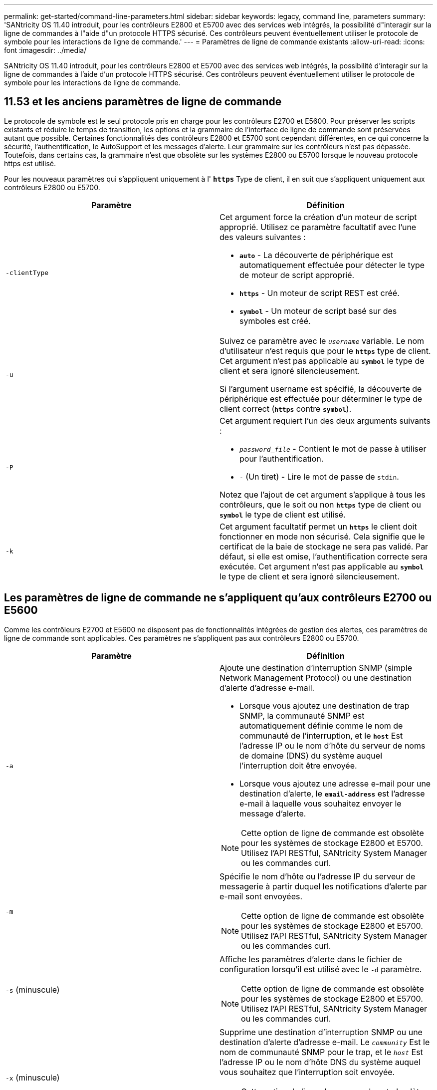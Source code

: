 ---
permalink: get-started/command-line-parameters.html 
sidebar: sidebar 
keywords: legacy, command line, parameters 
summary: 'SANtricity OS 11.40 introduit, pour les contrôleurs E2800 et E5700 avec des services web intégrés, la possibilité d"interagir sur la ligne de commandes à l"aide d"un protocole HTTPS sécurisé. Ces contrôleurs peuvent éventuellement utiliser le protocole de symbole pour les interactions de ligne de commande.' 
---
= Paramètres de ligne de commande existants
:allow-uri-read: 
:icons: font
:imagesdir: ../media/


[role="lead"]
SANtricity OS 11.40 introduit, pour les contrôleurs E2800 et E5700 avec des services web intégrés, la possibilité d'interagir sur la ligne de commandes à l'aide d'un protocole HTTPS sécurisé. Ces contrôleurs peuvent éventuellement utiliser le protocole de symbole pour les interactions de ligne de commande.



== 11.53 et les anciens paramètres de ligne de commande

Le protocole de symbole est le seul protocole pris en charge pour les contrôleurs E2700 et E5600. Pour préserver les scripts existants et réduire le temps de transition, les options et la grammaire de l'interface de ligne de commande sont préservées autant que possible. Certaines fonctionnalités des contrôleurs E2800 et E5700 sont cependant différentes, en ce qui concerne la sécurité, l'authentification, le AutoSupport et les messages d'alerte. Leur grammaire sur les contrôleurs n'est pas dépassée. Toutefois, dans certains cas, la grammaire n'est que obsolète sur les systèmes E2800 ou E5700 lorsque le nouveau protocole https est utilisé.

Pour les nouveaux paramètres qui s'appliquent uniquement à l' `*https*` Type de client, il en suit que s'appliquent uniquement aux contrôleurs E2800 ou E5700.

[cols="2*"]
|===
| Paramètre | Définition 


 a| 
`-clientType`
 a| 
Cet argument force la création d'un moteur de script approprié. Utilisez ce paramètre facultatif avec l'une des valeurs suivantes :

* `*auto*` - La découverte de périphérique est automatiquement effectuée pour détecter le type de moteur de script approprié.
* `*https*` - Un moteur de script REST est créé.
* `*symbol*` - Un moteur de script basé sur des symboles est créé.




 a| 
`-u`
 a| 
Suivez ce paramètre avec le `_username_` variable. Le nom d'utilisateur n'est requis que pour le `*https*` type de client. Cet argument n'est pas applicable au `*symbol*` le type de client et sera ignoré silencieusement.

Si l'argument username est spécifié, la découverte de périphérique est effectuée pour déterminer le type de client correct (`*https*` contre `*symbol*`).



 a| 
`-P`
 a| 
Cet argument requiert l'un des deux arguments suivants :

* `_password_file_` - Contient le mot de passe à utiliser pour l'authentification.
* `-` (Un tiret) - Lire le mot de passe de `stdin`.


Notez que l'ajout de cet argument s'applique à tous les contrôleurs, que le soit ou non `*https*` type de client ou `*symbol*` le type de client est utilisé.



 a| 
`-k`
 a| 
Cet argument facultatif permet un `*https*` le client doit fonctionner en mode non sécurisé. Cela signifie que le certificat de la baie de stockage ne sera pas validé. Par défaut, si elle est omise, l'authentification correcte sera exécutée. Cet argument n'est pas applicable au `*symbol*` le type de client et sera ignoré silencieusement.

|===


== Les paramètres de ligne de commande ne s'appliquent qu'aux contrôleurs E2700 ou E5600

Comme les contrôleurs E2700 et E5600 ne disposent pas de fonctionnalités intégrées de gestion des alertes, ces paramètres de ligne de commande sont applicables. Ces paramètres ne s'appliquent pas aux contrôleurs E2800 ou E5700.

[cols="2*"]
|===
| Paramètre | Définition 


 a| 
`-a`
 a| 
Ajoute une destination d'interruption SNMP (simple Network Management Protocol) ou une destination d'alerte d'adresse e-mail.

* Lorsque vous ajoutez une destination de trap SNMP, la communauté SNMP est automatiquement définie comme le nom de communauté de l'interruption, et le `*host*` Est l'adresse IP ou le nom d'hôte du serveur de noms de domaine (DNS) du système auquel l'interruption doit être envoyée.
* Lorsque vous ajoutez une adresse e-mail pour une destination d'alerte, le `*email-address*` est l'adresse e-mail à laquelle vous souhaitez envoyer le message d'alerte.


[NOTE]
====
Cette option de ligne de commande est obsolète pour les systèmes de stockage E2800 et E5700. Utilisez l'API RESTful, SANtricity System Manager ou les commandes curl.

====


 a| 
`-m`
 a| 
Spécifie le nom d'hôte ou l'adresse IP du serveur de messagerie à partir duquel les notifications d'alerte par e-mail sont envoyées.

[NOTE]
====
Cette option de ligne de commande est obsolète pour les systèmes de stockage E2800 et E5700. Utilisez l'API RESTful, SANtricity System Manager ou les commandes curl.

====


 a| 
`-s` (minuscule)
 a| 
Affiche les paramètres d'alerte dans le fichier de configuration lorsqu'il est utilisé avec le `-d` paramètre.

[NOTE]
====
Cette option de ligne de commande est obsolète pour les systèmes de stockage E2800 et E5700. Utilisez l'API RESTful, SANtricity System Manager ou les commandes curl.

====


 a| 
`-x` (minuscule)
 a| 
Supprime une destination d'interruption SNMP ou une destination d'alerte d'adresse e-mail. Le `_community_` Est le nom de communauté SNMP pour le trap, et le `_host_` Est l'adresse IP ou le nom d'hôte DNS du système auquel vous souhaitez que l'interruption soit envoyée.

[NOTE]
====
Cette option de ligne de commande est obsolète pour les systèmes de stockage E2800 et E5700. Utilisez l'API RESTful, SANtricity System Manager ou les commandes curl.

====
|===


== Paramètres de ligne de commande s'appliquant à tous les contrôleurs s'exécutant avec un type de client de symbole

[cols="2*"]
|===
| Paramètre | Définition 


 a| 
`-R` (majuscules)
 a| 
Définit le rôle d'utilisateur pour le mot de passe. Les rôles peuvent être :

* `*admin*` -- l'utilisateur a le privilège de modifier la configuration de la matrice de stockage.
* `*monitor*` -- l'utilisateur a le privilège d'afficher la configuration de la matrice de stockage, mais ne peut pas effectuer de modifications.


Le `*-R*` le paramètre n'est valide que lorsqu'il est utilisé avec `*–p*` paramètre, qui spécifie que vous définissez un mot de passe pour une matrice de stockage.

Le `*-R*` ce paramètre est requis uniquement si la fonction de mot de passe double est activée sur la matrice de stockage. Le `*-R*` le paramètre n'est pas nécessaire dans ces conditions :

* La fonction de double mot de passe n'est pas activée sur la matrice de stockage.
* Un seul rôle d'administrateur est défini et le rôle de moniteur n'est pas défini pour la matrice de stockage.


|===


== Les paramètres de ligne de commande s'appliquent à tous les contrôleurs et à tous les types de clients

[cols="2*"]
|===
| Paramètre | Définition 


 a| 
`_host-name-or-IP-address_`
 a| 
Spécifie le nom d'hôte ou l'adresse IP (Internet Protocol) (`_xxx.xxx.xxx.xxx_`) d'une baie de stockage gérée sur bande ou d'une baie de stockage gérée hors bande.

* Si vous gérez une matrice de stockage à l'aide d'un hôte via la gestion du stockage intrabande, vous devez utiliser le `-n` ou le `-w` paramètre si plusieurs matrices de stockage sont connectées à l'hôte.
* Si vous gérez une matrice de stockage en utilisant la gestion du stockage hors bande via la connexion Ethernet de chaque contrôleur, vous devez spécifier le `_host-name-or-IP-address_` des contrôleurs.
* Si vous avez déjà configuré une matrice de stockage dans la fenêtre Enterprise Management, vous pouvez spécifier la matrice de stockage par son nom fourni par l'utilisateur à l'aide de l' `-n` paramètre.
* Si vous avez déjà configuré une matrice de stockage dans la fenêtre Enterprise Management, vous pouvez spécifier la matrice de stockage par son World Wide identifier (WWID) à l'aide de l' `-w` paramètre.




 a| 
`-A`
 a| 
Ajoute une matrice de stockage au fichier de configuration. Si vous ne suivez pas le `-A` paramètre avec un `_host-name-or-IP-address_`, la détection automatique recherche les matrices de stockage dans le sous-réseau local.



 a| 
`-c`
 a| 
Indique que vous entrez une ou plusieurs commandes de script à exécuter sur la matrice de stockage spécifiée. Terminez chaque commande par un point-virgule (`;`). Vous ne pouvez pas en placer plusieurs `-c` paramètre sur la même ligne de commande. Vous pouvez inclure plusieurs commandes de script après `-c` paramètre.



 a| 
`-d`
 a| 
Affiche le contenu du fichier de configuration du script. Le contenu du fichier a le format suivant : `_storage-system-name host-name1 host-name2_`



 a| 
`-e`
 a| 
Exécute les commandes sans effectuer de vérification de syntaxe en premier.



 a| 
`-F` (majuscules)
 a| 
Spécifie l'adresse e-mail à partir de laquelle toutes les alertes seront envoyées.



 a| 
`-f` (minuscule)
 a| 
Indique un nom de fichier contenant les commandes de script que vous souhaitez exécuter sur la matrice de stockage spécifiée. Le `-f` le paramètre est similaire à `-c` paramètre dans lequel les deux paramètres sont destinés à exécuter des commandes de script. Le `-c` paramètre exécute des commandes de script individuelles. Le `-f` paramètre exécute un fichier de commandes de script. Par défaut, toutes les erreurs qui se produisent lors de l'exécution des commandes de script dans un fichier sont ignorées et le fichier continue à s'exécuter. Pour modifier ce comportement, utilisez le `set session errorAction=stop` commande dans le fichier de script.



 a| 
`-g`
 a| 
Spécifie un fichier ASCII qui contient les informations de contact de l'expéditeur de courrier électronique qui seront incluses dans toutes les notifications d'alerte par e-mail. L'interface de ligne de commande suppose que le fichier ASCII est du texte uniquement, sans délimiteurs ni format attendu. N'utilisez pas le `-g` paramètre si un `userdata.txt` le fichier existe déjà.



 a| 
`-h`
 a| 
Spécifie le nom d'hôte qui exécute l'agent SNMP auquel la matrice de stockage est connectée. Utilisez le `-h` paramètre avec ces paramètres :

* `-a`
* `-x`




 a| 
`-I` (majuscules)
 a| 
Spécifie le type d'informations à inclure dans les notifications d'alerte par e-mail. Vous pouvez sélectionner ces valeurs :

* `eventOnly` -- seules les informations sur l'événement sont incluses dans l'e-mail.
* `profile` -- l'événement et les informations de profil de tableau sont inclus dans l'e-mail.


Vous pouvez spécifier la fréquence des livraisons par e-mail à l'aide de l' `-q` paramètre.



 a| 
`-i` (minuscule)
 a| 
Affiche l'adresse IP des matrices de stockage connues. Utilisez le `-i` paramètre avec le `-d` paramètre. Le contenu du fichier a le format suivant : `_storage-system-name IP-address1 IPaddress2_`



 a| 
`-n`
 a| 
Indique le nom de la matrice de stockage sur laquelle vous souhaitez exécuter les commandes de script. Ce nom est facultatif lorsque vous utilisez un `_host-name-or-IP-address_`. Si vous utilisez la méthode In-band pour gérer la matrice de stockage, vous devez utiliser le `-n` paramètre si plusieurs matrices de stockage sont connectées à l'hôte à l'adresse spécifiée. Le nom de la matrice de stockage est requis lorsque le `_host-name-or-IP-address_` n'est pas utilisé. Le nom de la matrice de stockage configurée pour être utilisé dans la fenêtre Enterprise Management (c'est-à-dire que le nom est répertorié dans le fichier de configuration) ne doit pas être un nom en double d'une autre matrice de stockage configurée.



 a| 
`-o`
 a| 
Indique un nom de fichier pour tout le texte de sortie résultant de l'exécution des commandes de script. Utilisez le `-o` paramètre avec ces paramètres :

* `-c`
* `-f`


Si vous ne spécifiez pas de fichier de sortie, le texte de sortie passe à la sortie standard (stdout). Toutes les commandes qui ne sont pas des commandes de script sont envoyées à stdout, que ce paramètre soit défini ou non.



 a| 
`-p`
 a| 
Définit le mot de passe de la matrice de stockage sur laquelle vous souhaitez exécuter des commandes. Un mot de passe n'est pas nécessaire dans les conditions suivantes :

* Aucun mot de passe n'a été défini sur la matrice de stockage.
* Le mot de passe est indiqué dans un fichier script que vous exécutez.
* Vous spécifiez le mot de passe en utilisant le `-c` paramètre et cette commande :


[listing]
----
set session password=password
----


 a| 
`-P`
 a| 
Cet argument requiert l'un des deux arguments suivants :

* `_password_file_` - contient le mot de passe à utiliser pour l'authentification.
* `-`(tiret) - lire le mot de passe de `stdin`.


Notez que l'ajout de cet argument s'applique à tous les contrôleurs, que le soit ou non `*https*` type de client ou `*symbol*` le type de client est utilisé.



 a| 
`-q`
 a| 
Spécifie la fréquence à laquelle vous souhaitez recevoir des notifications d'événement et le type d'informations renvoyées dans les notifications d'événement. Une notification d'alerte par e-mail contenant au moins les informations d'événement de base est toujours générée pour chaque événement critique. Ces valeurs sont valides pour le `-q` paramètre :

* `everyEvent` -- les informations sont renvoyées avec chaque notification d'alerte par e-mail.
* `2` -- l'information n'est renvoyée pas plus d'une fois toutes les deux heures.
* `4` -- l'information n'est renvoyée pas plus d'une fois toutes les quatre heures.
* `8` -- l'information n'est renvoyée pas plus d'une fois toutes les huit heures.
* `12` -- l'information n'est renvoyée pas plus d'une fois toutes les 12 heures.
* `24` -- l'information n'est renvoyée pas plus d'une fois toutes les 24 heures.


À l'aide du `-I` paramètre vous pouvez spécifier le type d'information dans les notifications d'alerte par e-mail.

* Si vous définissez le `-I` paramètre à `eventOnly` , la seule valeur valide pour l' `-q` le paramètre est `everyEvent`.
* Si vous définissez le `-I` paramètre pour l'un ou l'autre des `profile` ou le `supportBundle` valeur, ces informations sont incluses dans les e-mails avec la fréquence spécifiée par le `-q` paramètre.




 a| 
`-quick`
 a| 
Réduit le temps nécessaire à l'exécution d'une opération à une seule ligne. Un exemple d'opération à une seule ligne est le `recreate snapshot volume` commande. Ce paramètre réduit le temps en n'exécutant pas de processus en arrière-plan pendant la durée de la commande. N'utilisez pas ce paramètre pour les opérations impliquant plusieurs opérations à une seule ligne. L'utilisation étendue de cette commande peut dépasser le nombre de commandes que le contrôleur peut traiter, ce qui entraîne une défaillance opérationnelle. Par ailleurs, les mises à jour d'état et de configuration collectées généralement à partir des processus en arrière-plan ne sont pas disponibles pour l'interface de ligne de commande. Ce paramètre provoque l'échec des opérations qui dépendent des informations en arrière-plan.



 a| 
`-S` (majuscules)
 a| 
Supprime les messages d'information décrivant la progression de la commande qui s'affichent lorsque vous exécutez des commandes de script. (La suppression des messages d'information est également appelée mode silencieux.) Ce paramètre supprime ces messages :

* `Performing syntax check`
* `Syntax check complete`
* `Executing script`
* `Script execution complete`
* `SMcli completed successfully`




 a| 
`-useLegacyTransferPort`
 a| 
Permet de définir le port de transfert sur `8443` au lieu de la valeur par défaut `443`.



 a| 
`-v`
 a| 
Affiche l'état global actuel des périphériques connus dans un fichier de configuration lorsqu'il est utilisé avec `-d` paramètre.



 a| 
`-w`
 a| 
Spécifie le WWID de la matrice de stockage. Ce paramètre est une alternative au `-n` paramètre. Utilisez le `-w` paramètre avec le `-d` Paramètre pour afficher les WWID des matrices de stockage connues. Le contenu du fichier a le format suivant : `_storage-system-name world-wide-ID IP-address1 IP-address2_`



 a| 
`-X` (majuscules)
 a| 
Supprime une matrice de stockage d'une configuration.



 a| 
`-?`
 a| 
Affiche des informations d'utilisation sur les commandes CLI.

|===